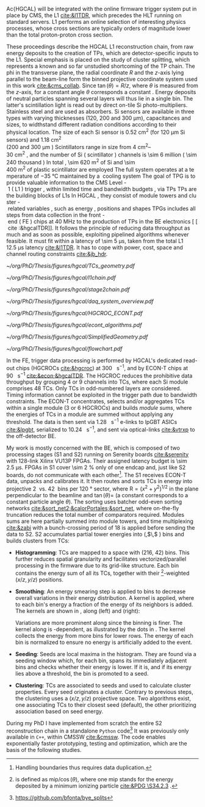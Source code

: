 
Ac{HGCAL} will be integrated with the online firmware trigger system put in place by \ac{CMS}, the \ac{L1} [[cite:&l1TDR]], which precedes the \ac{HLT} running on standard servers.
\Ac{L1} performs an online selection of interesting physics processes, whose cross sections are typically orders of magnitude lower than the total proton-proton cross section.



These proceedings describe the \ac{HGCAL} \ac{L1} reconstruction chain, from raw energy deposits to the creation of \acp{TP}, which are detector-specific inputs to the \ac{L1}.
Special emphasis is placed on the study of cluster splitting, which represents a known and so far unstudied shortcoming of the \ac{TP} chain.
The \ac{phi} in the transverse plane, the radial coordinate $R$ and the $z$-axis lying parallel to the beam-line form the binned projective \coordsa{} coordinate system used in this work [[cite:&cms_collab]].
Since $\tan(\theta) = R/z$, where $\theta$ is measured from the $z$-axis, for a constant angle $\theta$ corresponds a constant \rz{}.
Energy deposits of neutral particles spanning several layers will thus lie in a single \rz{} bin.
The latter's scintillation light is read out by direct on-tile \ac{Si} photo-multipliers. Stainless steel and \ch{Cu} are used as absorbers.
\ac{Si} sensors are available in three types with varying thicknesses (120, 200 and 300 \si{\micro\meter}), capacitances and sizes, to widthstand different radiation conditions according to their physical location.
The size of each \ac{Si} sensor is \SI{0.52}{\cm\squared} (for \SI{120}{\micro\meter} \ac{Si} sensors) and \SI{1.18}{\cm\squared} (\qty{200} and \SI{300}{\micro\meter}).
Scintillators range in size from \qtyrange{4}{30}{\cm\squared}, and the number of \ac{Si} (scintillator) channels is \num{\sim 6} million (\num{\sim 240} thousand).
In total, \SI{\sim 620}{\meter\squared} of \ac{Si} and \SI{\sim 400}{\meter\squared} of plastic scintillator are employed.
The full system operates at a temperature of \SI{-35}{\celsius} maintained by a \ch{CO2} cooling system.

The goal of \ac{TPG} is to provide valuable information to the CMS Level-1 (L1) trigger, within limited time and bandwidth budgets, via \acp{TP}.
\acp{TP} are the building blocks of \acp{L1}.
In HGCAL, they consist of module towers and cluster-related variables, such as energy, positions and shapes.
\acp{TPG} includes all steps from data collection in the front-end (FE) chips at \SI{40}{\mega\hertz} to the production of \acp{TP} in the \ac{BE} electronics [[cite:&hgcalTDR]].
It follows the principle of reducing data throughput as much and as soon as possible, exploiting pipelined algorithms whenever feasible.
It must fit within a latency of \SI{\sim 5}{\micro\second}, taken from the total L1 \SI{12.5}{\micro\second} latency [[cite:&l1TDR]].
It has to cope with power, cost, space and channel routing constraints [[cite:&jb_hdr]].

#+NAME: fig:tcs_geometry
#+CAPTION: Schematic illustration of the three-fold diamond configuration of an hexagonal \SI{8}{\inch} module, used to associate single \ac{Si} sensors to groups of sensors used for triggering, or \acp{TC}. Low density modules (left) associate four sensors to each trigger cell, while high density modules create \acp{TC} with nine channels each. All modules have exactly \num{48} \acp{TC}. The actual physical dimensions of the \acp{TC} vary given the boundaries of the hexagonal modules. Taken from [[cite:&hgcalTDR]]. 
#+BEGIN_figure
#+ATTR_LATEX: :width 1.\textwidth :center
[[~/org/PhD/Thesis/figures/hgcal/TCs_geometry.pdf]]
#+END_figure

#+NAME: fig:l1chain
#+CAPTION: Simplified schematic of the dataflow of \acp{TP} in HGCAL, following the processing in a Si layer through the \ac{FE} and \ac{BE}, and up to the \ac{L1}, including expected approximate bandwidths. Trigger decisions at this stage will impact the \ac{HLT} and, consequently, physics analysis. Taken from [[cite:&bruno_chep23]]
#+BEGIN_figure
#+ATTR_LATEX: :width 1.\textwidth
[[~/org/PhD/Thesis/figures/hgcal/l1chain.pdf]]
#+END_figure

#+NAME: fig:stage2chain
#+ATTR_LATEX: :width 1.\textwidth
#+CAPTION: Schematic flowchart of S2’s reconstruction chain. TCs from S1 are unpacked and processed in a pipelined fashion up to the creation of cluster-related variables, which are fed to L1. The description of the steps can be found in the text. Taken from [[cite:&bruno_chep23]].
#+BEGIN_figure
[[~/org/PhD/Thesis/figures/hgcal/stage2chain.pdf]]
#+END_figure

#+NAME: fig:daq_system_overview
#+ATTR_LATEX: :width 1.\textwidth
#+CAPTION: Schematic flowchart of S2’s reconstruction chain. TCs from S1 are unpacked and processed in a pipelined fashion up to the creation of cluster-related variables, which are fed to L1. The description of the steps can be found in the text. Taken from [[cite:&bruno_chep23]].
#+BEGIN_figure
[[~/org/PhD/Thesis/figures/hgcal/daq_system_overview.pdf]]
#+END_figure

#+NAME: fig:hgcroc_econt
#+CAPTION: Taken from [[cite:&bruno_chep23]]. 
#+BEGIN_figure
#+ATTR_LATEX: :width 1.\textwidth :center
[[~/org/PhD/Thesis/figures/hgcal/HGCROC_ECONT.pdf]]
#+END_figure

#+NAME: fig:econt_algorithms
#+CAPTION: Taken from [[cite:&bruno_chep23]]. 
#+BEGIN_figure
#+ATTR_LATEX: :width 1.\textwidth :center
[[~/org/PhD/Thesis/figures/hgcal/econt_algorithms.pdf]]
#+END_figure

#+NAME: fig:econt_algorithms
#+CAPTION: Taken from [[cite:&bruno_chep23]]. 
#+BEGIN_figure
#+ATTR_LATEX: :width 1.\textwidth :center
[[~/org/PhD/Thesis/figures/hgcal/SimplifiedGeometry.pdf]]
#+END_figure

#+NAME: fig:econt_algorithms
#+CAPTION: Caption 
#+BEGIN_figure
#+ATTR_LATEX: :width 1.\textwidth :center
[[~/org/PhD/Thesis/figures/hgcal/flowchart.pdf]]
#+END_figure

In the \ac{FE}, trigger data processing is performed by \ac{HGCAL}'s dedicated read-out chips (\acp{HGCROC} [[cite:&hgcroc]]) at \SI{300}{\tera\byte\per\second}, and by \ac{ECON-T} chips at \SI{90}{\tera\byte\per\second} [[cite:&econ;&hgcalTDR]].
The \ac{HGCROC} reduces the prohibitive data throughput by grouping 4 or 9 channels into \acp{TC}, where each \ac{Si} module comprises 48 \acp{TC}.
Only \acp{TC} in odd-numbered layers are considered.
Timing information cannot be exploited in the trigger path due to bandwidth constraints.
The ECON-T concentrates, selects and/or aggregates TCs within a single module (3 or 6 \acp{HGCROC}) and builds \textit{module sums}, where the energies of TCs in a module are summed without applying any threshold.
The data is then sent via \SI{1.28}{\giga\bit\per\second} e-links to lpGBT ASICs [[cite:&lpgbt]], serialized to \SI{10.24}{\giga\bit\per\second}, and sent via optical-links [[cite:&vtrxp]] to the off-detector \ac{BE}.

My work is mostly concerned with the \ac{BE}, which is composed of two processing stages (\ac{S1} and \ac{S2}) running on Serenity boards [[cite:&serenity]] with 128-link Xilinx VU13P FPGAs.
Their assigned latency budget is \SI{\sim 2.5}{\micro\second}.
\acp{FPGA} in \ac{S1} cover \SI{\sim 2}{\percent} only of one endcap and, just like \ac{S2} boards, do not communicate with each other[fn::Handling boundaries thus requires data duplication.].
The \ac{S1} receives \ac{ECON-T} data, unpacks and calibrates it.
It then routes and sorts \acp{TC} in energy into projective \SI{2}{\azimuth{}} vs. \SI{42}{\rz} bins per \SI{120}{\degree} sector, where $\text{R}=(x^{2}+y^{2})^{1/2}$ in the plane perpendicular to the beamline and $\tan(\theta)=$ \si{\rz} (a constant \si{\rz} corresponds to a constant particle angle $\theta$).
The sorting uses batcher odd-even sorting networks [[cite:&sort_net2;&calorPortales;&sort_net]], where on-the-fly truncation reduces the total number of comparators required.
Modules sums are here partially summed into module towers, and time multiplexing [[cite:&zabi]] with a bunch-crossing period of 18 is applied before sending the data to \ac{S2}.
\ac{S2} accumulates partial tower energies into (\rapidity{},$\,$\azimuth{} ) bins and builds clusters from \acp{TC}:

+ *Histogramming*:
  TCs are mapped to a \coordsa{} space with (216, 42) bins.
  This further reduces spatial granularity and facilitates vectorized/parallel processing in the firmware due to its grid-like structure.
  Each bin contains the energy sum of all its \acp{TC}, together with their \tmip{}[fn:: \tmip{} is defined as $\text{mip}/\cos(\theta)$, where one mip stands for the energy deposited by a minimum ionizing particle [[cite:&PDG \S34.2.3]] .]-weighted ($x/z, y/z$) positions.

+ *Smoothing*:
  An energy smearing step is applied to \coordsa{} bins to decrease overall variations in their energy distribution.
  A kernel is applied, where to each bin's energy a fraction of the energy of its neighbors is added.
  The kernels are shown in \cref{eq:smooth_kernel}, along \azimuth{} (left) and \si{\rz} (right):

  #+NAME: eq:smooth_kernel
  \begin{equation}
      \left[
        \renewcommand*{\arraystretch}{1.0}
        \begin{array}{ccccccccccc}
          ...&\frac{1}{16}&\frac{1}{8}&\frac{1}{4}&\frac{1}{2}&1&\frac{1}{2}&\frac{1}{4}&\frac{1}{8}&\frac{1}{16}&...
        \end{array}
      \right]
      \hspace{2cm}
      \left[
        \renewcommand*{\arraystretch}{1.0}
        \begin{array}{c}
          \frac{1}{2} \\[.15cm]
          1 \\[.15cm]
          \frac{1}{2} \\
        \end{array}
      \right]
  \end{equation}

  Variations are more prominent along \azimuth{} since the binning is finer.
  The kernel along \azimuth{} is \si{\rz}-dependent, as illustrated by the dots in \cref{eq:smooth_kernel}.
  The \azimuth{} kernel collects the energy from more bins for lower \si{\rz} rows.
  The energy of each bin is normalized to ensure no energy is artificially added to the event.

+ *Seeding*:
  Seeds are local \tmip{} maxima in the histogram.
  They are found via a seeding window which, for each bin, spans its immediately adjacent bins and checks whether their \tmip{} energy is lower.
  If it is, and if its energy lies above a threshold, the bin is promoted to a seed.

+ *Clustering*:
  \acp{TC} are associated to seeds and used to calculate cluster properties.
  Every seed originates a cluster.
  Contrary to previous steps, the clustering uses a $(x/z,\,y/z)$ projective space.
  Two algorithms exist, one associating \acp{TC} to their closest seed (default), the other prioritizing association based on seed energy.

During my PhD I have implemented from scratch the entire \ac{S2} reconstruction chain in a standalone =Python= code[fn:: \url{https://github.com/bfonta/bye_splits}]
It was previously only available in =C++=, within CMSSW [[cite:&cmssw]].
The code enables exponentially faster prototyping, testing and optimization, which are the basis of the following studies.

* Additional bibliography :noexport:
+ JB reference: https://cernbox.cern.ch/pdf-viewer/public/cLosQkewmONZakQ/220606_Dauncey_DN-19-032-V2.pdf?contextRouteName=files-public-link&contextRouteParams.driveAliasAndItem=public%2FcLosQkewmONZakQ&items-per-page=100
